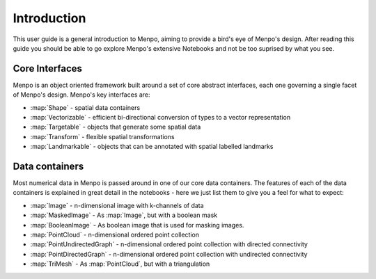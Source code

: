 .. _ug-introduction:

Introduction
============
This user guide is a general introduction to Menpo, aiming to provide a
bird's eye of Menpo's design. After reading this guide you should be able to
go explore Menpo's extensive Notebooks and not be too suprised by what you see.

Core Interfaces
---------------
Menpo is an object oriented framework built around a set of core abstract
interfaces, each one governing a single facet of Menpo's design. Menpo's key
interfaces are:

- :map:`Shape` - spatial data containers
- :map:`Vectorizable` - efficient bi-directional conversion of types to a vector representation
- :map:`Targetable` - objects that generate some spatial data
- :map:`Transform` - flexible spatial transformations
- :map:`Landmarkable` - objects that can be annotated with spatial labelled landmarks

Data containers
---------------
Most numerical data in Menpo is passed around in one of our core data
containers. The features of each of the data containers is explained in great
detail in the notebooks - here we just list them to give you a feel for what
to expect:

- :map:`Image` - n-dimensional image with k-channels of data
- :map:`MaskedImage` - As :map:`Image`, but with a boolean mask
- :map:`BooleanImage` - As boolean image that is used for masking images.
- :map:`PointCloud` - n-dimensional ordered point collection
- :map:`PointUndirectedGraph` - n-dimensional ordered point collection with directed connectivity
- :map:`PointDirectedGraph` - n-dimensional ordered point collection with undirected connectivity
- :map:`TriMesh` - As :map:`PointCloud`, but with a triangulation
